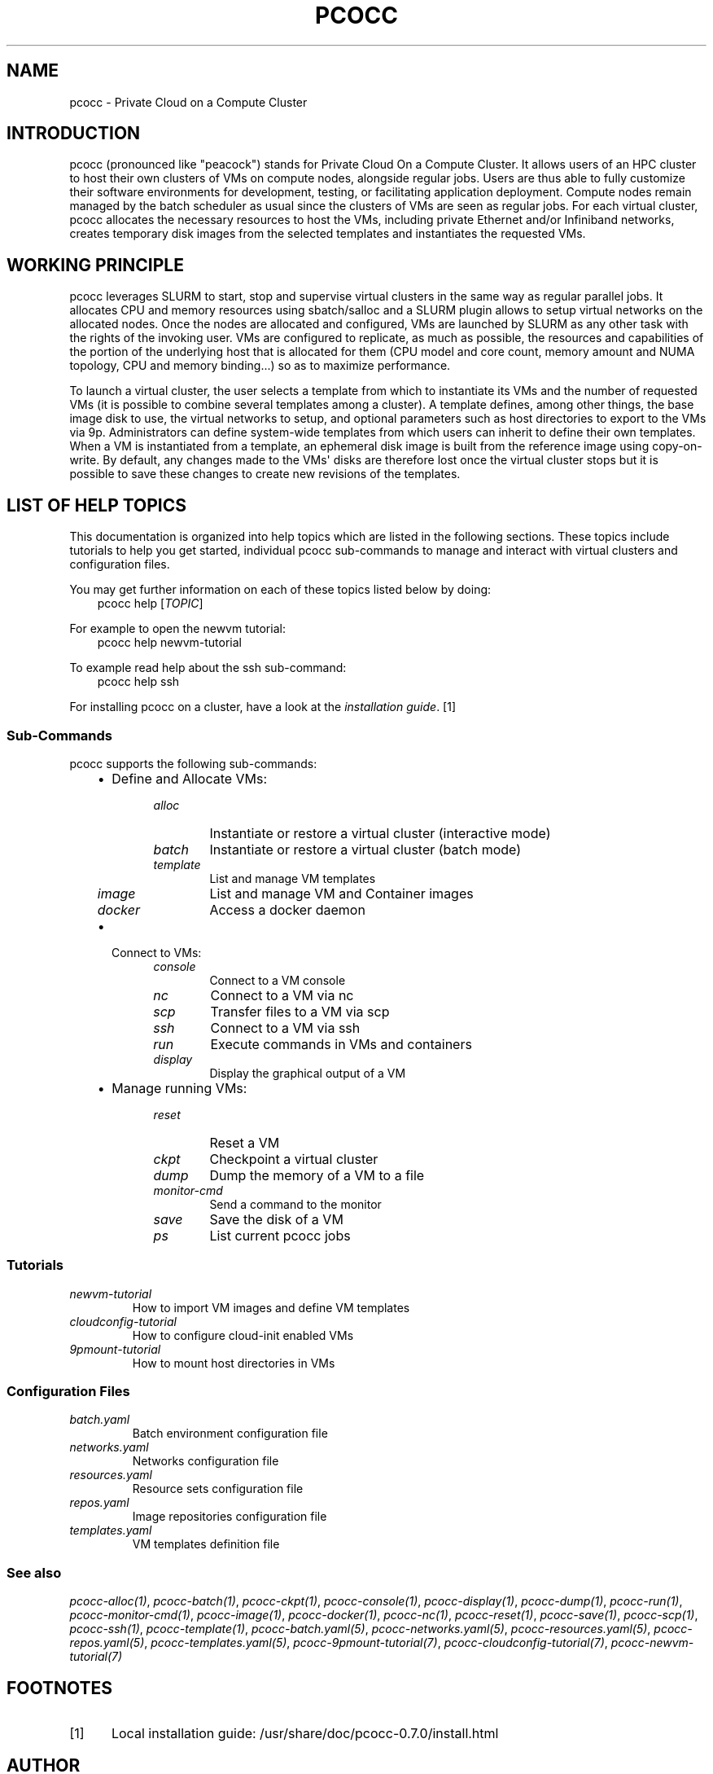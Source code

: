 .\" Man page generated from reStructuredText.
.
.
.nr rst2man-indent-level 0
.
.de1 rstReportMargin
\\$1 \\n[an-margin]
level \\n[rst2man-indent-level]
level margin: \\n[rst2man-indent\\n[rst2man-indent-level]]
-
\\n[rst2man-indent0]
\\n[rst2man-indent1]
\\n[rst2man-indent2]
..
.de1 INDENT
.\" .rstReportMargin pre:
. RS \\$1
. nr rst2man-indent\\n[rst2man-indent-level] \\n[an-margin]
. nr rst2man-indent-level +1
.\" .rstReportMargin post:
..
.de UNINDENT
. RE
.\" indent \\n[an-margin]
.\" old: \\n[rst2man-indent\\n[rst2man-indent-level]]
.nr rst2man-indent-level -1
.\" new: \\n[rst2man-indent\\n[rst2man-indent-level]]
.in \\n[rst2man-indent\\n[rst2man-indent-level]]u
..
.TH "PCOCC" "1" "Jun 17, 2022" "0.7.0" "pcocc"
.SH NAME
pcocc \- Private Cloud on a Compute Cluster
.SH INTRODUCTION
.sp
pcocc (pronounced like "peacock") stands for Private Cloud On a Compute Cluster. It allows users of an HPC cluster to host their own clusters of VMs on compute nodes, alongside regular jobs. Users are thus able to fully customize their software environments for development, testing, or facilitating application deployment. Compute nodes remain managed by the batch scheduler as usual since the clusters of VMs are seen as regular jobs. For each virtual cluster, pcocc allocates the necessary resources to host the VMs, including private Ethernet and/or Infiniband networks, creates temporary disk images from the selected templates and instantiates the requested VMs.
.SH WORKING PRINCIPLE
.sp
pcocc leverages SLURM to start, stop and supervise virtual clusters in the same way as regular parallel jobs. It allocates CPU and memory resources using sbatch/salloc and a SLURM plugin allows to setup virtual networks on the allocated nodes. Once the nodes are allocated and configured, VMs are launched by SLURM as any other task with the rights of the invoking user. VMs are configured to replicate, as much as possible, the resources and capabilities of the portion of the underlying host that is allocated for them (CPU model and core count, memory amount and NUMA topology, CPU and memory binding...) so as to maximize performance.
.sp
To launch a virtual cluster, the user selects a template from which to instantiate its VMs and the number of requested VMs (it is possible to combine several templates among a cluster). A template defines, among other things, the base image disk to use, the virtual networks to setup, and optional parameters such as host directories to export to the VMs via 9p. Administrators can define system\-wide templates from which users can inherit to define their own templates. When a VM is instantiated from a template, an ephemeral disk image is built from the reference image using copy\-on\-write. By default, any changes made to the VMs\(aq disks are therefore lost once the virtual cluster stops but it is possible to save these changes to create new revisions of the templates.
.SH LIST OF HELP TOPICS
.sp
This documentation is organized into help topics which are listed in the following sections. These topics include tutorials to help you get started, individual pcocc sub\-commands to manage and interact with virtual clusters and configuration files.
.sp
You may get further information on each of these topics listed below by doing:
.INDENT 0.0
.INDENT 3.5
pcocc help [\fITOPIC\fP]
.UNINDENT
.UNINDENT
.sp
For example to open the newvm tutorial:
.INDENT 0.0
.INDENT 3.5
pcocc help newvm\-tutorial
.UNINDENT
.UNINDENT
.sp
To example read help about the ssh sub\-command:
.INDENT 0.0
.INDENT 3.5
pcocc help ssh
.UNINDENT
.UNINDENT
.sp
For installing pcocc on a cluster, have a look at the \fI\%installation guide\fP\&. [1]
.SS Sub\-Commands
.sp
pcocc supports the following sub\-commands:
.INDENT 0.0
.INDENT 3.5
.INDENT 0.0
.IP \(bu 2
Define and Allocate VMs:
.INDENT 2.0
.INDENT 3.5
.INDENT 0.0
.TP
.B \fI\%alloc\fP
Instantiate or restore a virtual cluster (interactive mode)
.TP
.B \fI\%batch\fP
Instantiate or restore a virtual cluster (batch mode)
.TP
.B \fI\%template\fP
List and manage VM templates
.TP
.B \fI\%image\fP
List and manage VM and Container images
.TP
.B \fI\%docker\fP
Access a docker daemon
.UNINDENT
.UNINDENT
.UNINDENT
.IP \(bu 2
Connect to VMs:
.INDENT 2.0
.INDENT 3.5
.INDENT 0.0
.TP
.B \fI\%console\fP
Connect to a VM console
.TP
.B \fI\%nc\fP
Connect to a VM via  nc
.TP
.B \fI\%scp\fP
Transfer files to a VM via scp
.TP
.B \fI\%ssh\fP
Connect to a VM via ssh
.TP
.B \fI\%run\fP
Execute commands in VMs and containers
.TP
.B \fI\%display\fP
Display the graphical output of a VM
.UNINDENT
.UNINDENT
.UNINDENT
.IP \(bu 2
Manage running VMs:
.INDENT 2.0
.INDENT 3.5
.INDENT 0.0
.TP
.B \fI\%reset\fP
Reset a VM
.TP
.B \fI\%ckpt\fP
Checkpoint a virtual cluster
.TP
.B \fI\%dump\fP
Dump the memory of a VM to a file
.TP
.B \fI\%monitor\-cmd\fP
Send a command to the monitor
.TP
.B \fI\%save\fP
Save the disk of a VM
.TP
.B \fI\%ps\fP
List current pcocc jobs
.UNINDENT
.UNINDENT
.UNINDENT
.UNINDENT
.UNINDENT
.UNINDENT
.SS Tutorials
.INDENT 0.0
.TP
.B \fI\%newvm\-tutorial\fP
How to import VM images and define VM templates
.TP
.B \fI\%cloudconfig\-tutorial\fP
How to configure cloud\-init enabled VMs
.TP
.B \fI\%9pmount\-tutorial\fP
How to mount host directories in VMs
.UNINDENT
.SS Configuration Files
.INDENT 0.0
.TP
.B \fI\%batch.yaml\fP
Batch environment configuration file
.TP
.B \fI\%networks.yaml\fP
Networks configuration file
.TP
.B \fI\%resources.yaml\fP
Resource sets configuration file
.TP
.B \fI\%repos.yaml\fP
Image repositories configuration file
.TP
.B \fI\%templates.yaml\fP
VM templates definition file
.UNINDENT
.SS See also
.sp
\fI\%pcocc\-alloc(1)\fP, \fI\%pcocc\-batch(1)\fP, \fI\%pcocc\-ckpt(1)\fP, \fI\%pcocc\-console(1)\fP, \fI\%pcocc\-display(1)\fP, \fI\%pcocc\-dump(1)\fP, \fI\%pcocc\-run(1)\fP, \fI\%pcocc\-monitor\-cmd(1)\fP, \fI\%pcocc\-image(1)\fP, \fI\%pcocc\-docker(1)\fP, \fI\%pcocc\-nc(1)\fP, \fI\%pcocc\-reset(1)\fP, \fI\%pcocc\-save(1)\fP, \fI\%pcocc\-scp(1)\fP, \fI\%pcocc\-ssh(1)\fP, \fI\%pcocc\-template(1)\fP, \fI\%pcocc\-batch.yaml(5)\fP, \fI\%pcocc\-networks.yaml(5)\fP, \fI\%pcocc\-resources.yaml(5)\fP, \fI\%pcocc\-repos.yaml(5)\fP, \fI\%pcocc\-templates.yaml(5)\fP, \fI\%pcocc\-9pmount\-tutorial(7)\fP, \fI\%pcocc\-cloudconfig\-tutorial(7)\fP, \fI\%pcocc\-newvm\-tutorial(7)\fP
.SH FOOTNOTES
.IP [1] 5
Local installation guide: /usr/share/doc/pcocc\-0.7.0/install.html
.SH AUTHOR
François Diakhaté
.SH COPYRIGHT
2017
.\" Generated by docutils manpage writer.
.
